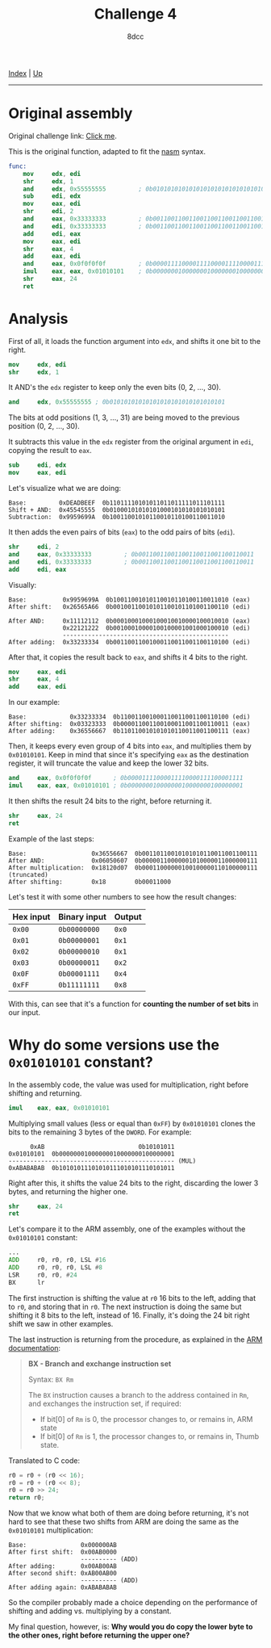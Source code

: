 #+TITLE: Challenge 4
#+AUTHOR: 8dcc
#+OPTIONS: toc:nil
#+STARTUP: showeverything
#+HTML_HEAD: <link rel="stylesheet" type="text/css" href="../css/main.css" />

[[file:../index.org][Index]] | [[file:index.org][Up]]

-----

#+TOC: headlines 2

* Original assembly

Original challenge link: [[https://challenges.re/4/][Click me]].

This is the original function, adapted to fit the [[https://www.nasm.us/][nasm]] syntax.

#+begin_src nasm
func:
    mov     edx, edi
    shr     edx, 1
    and     edx, 0x55555555         ; 0b01010101010101010101010101010101
    sub     edi, edx
    mov     eax, edi
    shr     edi, 2
    and     eax, 0x33333333         ; 0b00110011001100110011001100110011
    and     edi, 0x33333333         ; 0b00110011001100110011001100110011
    add     edi, eax
    mov     eax, edi
    shr     eax, 4
    add     eax, edi
    and     eax, 0x0f0f0f0f         ; 0b00001111000011110000111100001111
    imul    eax, eax, 0x01010101    ; 0b00000001000000010000000100000001
    shr     eax, 24
    ret
#+end_src

* Analysis

First of all, it loads the function argument into =edx=, and shifts it one bit to
the right.

#+begin_src nasm
mov     edx, edi
shr     edx, 1
#+end_src

It AND's the =edx= register to keep only the even bits (0, 2, ..., 30).

#+begin_src nasm
and     edx, 0x55555555 ; 0b01010101010101010101010101010101
#+end_src

The bits at odd positions (1, 3, ..., 31) are being moved to the previous
position (0, 2, ..., 30).

It subtracts this value in the =edx= register from the original argument in =edi=,
copying the result to =eax=.

#+begin_src nasm
sub     edi, edx
mov     eax, edi
#+end_src

Let's visualize what we are doing:

#+begin_example
Base:         0xDEADBEEF  0b11011110101011011011111011101111
Shift + AND:  0x45545555  0b01000101010101000101010101010101
Subtraction:  0x9959699A  0b10011001010110010110100110011010
#+end_example

It then adds the even pairs of bits (=eax=) to the odd pairs of bits (=edi=).

#+begin_src nasm
shr     edi, 2
and     eax, 0x33333333         ; 0b00110011001100110011001100110011
and     edi, 0x33333333         ; 0b00110011001100110011001100110011
add     edi, eax
#+end_src

Visually:

#+begin_example
Base:          0x9959699A  0b10011001010110010110100110011010 (eax)
After shift:   0x26565A66  0b00100110010101100101101001100110 (edi)

After AND:     0x11112112  0b00010001000100010010000100010010 (eax)
               0x22121222  0b00100010000100100001001000100010 (edi)
               ----------------------------------------------
After adding:  0x33233334  0b00110011001000110011001100110100 (edi)
#+end_example

After that, it copies the result back to =eax=, and shifts it 4 bits to the right.

#+begin_src nasm
mov     eax, edi
shr     eax, 4
add     eax, edi
#+end_src

In our example:

#+begin_example
Base:            0x33233334  0b110011001000110011001100110100 (edi)
After shifting:  0x03323333  0b000011001100100011001100110011 (eax)
After adding:    0x36556667  0b110110010101010110011001100111 (eax)
#+end_example

Then, it keeps every even group of 4 bits into =eax=, and multiplies them by
=0x01010101=. Keep in mind that since it's specifying =eax= as the destination
register, it will truncate the value and keep the lower 32 bits.

#+begin_src nasm
and     eax, 0x0f0f0f0f      ; 0b00001111000011110000111100001111
imul    eax, eax, 0x01010101 ; 0b00000001000000010000000100000001
#+end_src

It then shifts the result 24 bits to the right, before returning it.

#+begin_src nasm
shr     eax, 24
ret
#+end_src

Example of the last steps:

#+begin_example
Base:                  0x36556667  0b00110110010101010110011001100111
After AND:             0x06050607  0b00000110000001010000011000000111
After multiplication:  0x18120d07  0b00011000000100100000110100000111 (truncated)
After shifting:        0x18        0b00011000
#+end_example

Let's test it with some other numbers to see how the result changes:

| Hex input | Binary input | Output |
|-----------+--------------+--------|
| =0x00=      | =0b00000000=   | =0x0=    |
| =0x01=      | =0b00000001=   | =0x1=    |
| =0x02=      | =0b00000010=   | =0x1=    |
| =0x03=      | =0b00000011=   | =0x2=    |
| =0x0F=      | =0b00001111=   | =0x4=    |
| =0xFF=      | =0b11111111=   | =0x8=    |

With this, can see that it's a function for *counting the number of set bits* in
our input.

* Why do some versions use the =0x01010101= constant?

In the assembly code, the value was used for multiplication, right before
shifting and returning.

#+begin_src nasm
imul    eax, eax, 0x01010101
#+end_src

Multiplying small values (less or equal than =0xFF=) by =0x01010101= clones the bits
to the remaining 3 bytes of the =DWORD=. For example:

#+begin_example
      0xAB                          0b10101011
0x01010101  0b00000001000000010000000100000001
---------------------------------------------- (MUL)
0xABABABAB  0b10101011101010111010101110101011
#+end_example

Right after this, it shifts the value 24 bits to the right, discarding the lower
3 bytes, and returning the higher one.

#+begin_src nasm
shr     eax, 24
ret
#+end_src

Let's compare it to the ARM assembly, one of the examples without the =0x01010101=
constant:

#+begin_src asm
...
ADD     r0, r0, r0, LSL #16
ADD     r0, r0, r0, LSL #8
LSR     r0, r0, #24
BX      lr
#+end_src

The first instruction is shifting the value at =r0= 16 bits to the left, adding
that to =r0=, and storing that in =r0=. The next instruction is doing the same but
shifting it 8 bits to the left, instead of 16. Finally, it's doing the 24 bit
right shift we saw in other examples.

The last instruction is returning from the procedure, as explained in the
[[https://developer.arm.com/documentation/dui0489/i/arm-and-thumb-instructions/bx][ARM documentation]]:

#+begin_quote
*BX - Branch and exchange instruction set*

Syntax: =BX Rm=

The =BX= instruction causes a branch to the address contained in =Rm=, and exchanges
the instruction set, if required:
- If bit[0] of =Rm= is 0, the processor changes to, or remains in, ARM state
- If bit[0] of =Rm= is 1, the processor changes to, or remains in, Thumb state.
#+end_quote

Translated to C code:

#+begin_src C
r0 = r0 + (r0 << 16);
r0 = r0 + (r0 << 8);
r0 = r0 >> 24;
return r0;
#+end_src

Now that we know what both of them are doing before returning, it's not hard to
see that these two shifts from ARM are doing the same as the =0x01010101=
multiplication:

#+begin_example
Base:               0x000000AB
After first shift:  0x00AB0000
                    ---------- (ADD)
After adding:       0x00AB00AB
After second shift: 0xAB00AB00
                    ---------- (ADD)
After adding again: 0xABABABAB
#+end_example

So the compiler probably made a choice depending on the performance of shifting
and adding vs. multiplying by a constant.

My final question, however, is: *Why would you do copy the lower byte to the
other ones, right before returning the upper one?*

#+begin_comment
TODO: Answer this last question.
TODO: C translation of the original code.
#+end_comment
